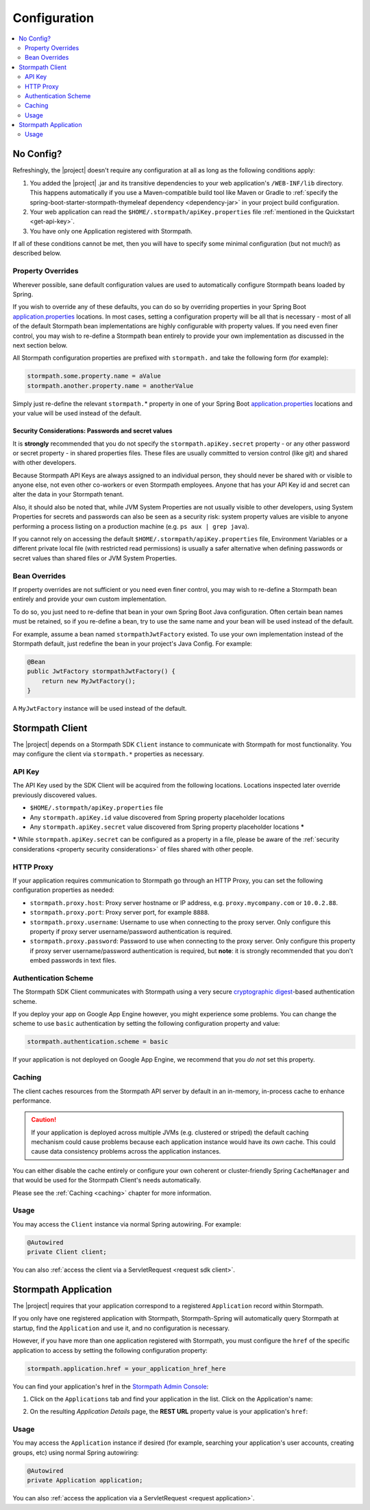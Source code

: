 .. _config:

Configuration
=============

.. contents::
   :local:
   :depth: 2

No Config?
----------

Refreshingly, the |project| doesn't require any configuration at all as long as the following conditions apply:

#. You added the |project| .jar and its transitive dependencies to your web application's ``/WEB-INF/lib`` directory.  This happens automatically if you use a Maven-compatible build tool like Maven or Gradle to :ref:`specify the spring-boot-starter-stormpath-thymeleaf dependency <dependency-jar>` in your project build configuration.

#. Your web application can read the ``$HOME/.stormpath/apiKey.properties`` file :ref:`mentioned in the Quickstart <get-api-key>`.

#. You have only one Application registered with Stormpath.

If all of these conditions cannot be met, then you will have to specify some minimal configuration (but not much!) as described below.

Property Overrides
~~~~~~~~~~~~~~~~~~

Wherever possible, sane default configuration values are used to automatically configure Stormpath beans loaded by Spring.

If you wish to override any of these defaults, you can do so by overriding properties in your Spring Boot `application.properties`_ locations.  In most cases, setting a configuration property will be all that is necessary - most of all of the default Stormpath bean implementations are highly configurable with property values.  If you need even finer control, you may wish to re-define a Stormpath bean entirely to provide your own implementation as discussed in the next section below.

All Stormpath configuration properties are prefixed with ``stormpath.`` and take the following form (for example):

.. code-block:: properties

    stormpath.some.property.name = aValue
    stormpath.another.property.name = anotherValue

Simply just re-define the relevant ``stormpath.``\* property in one of your Spring Boot `application.properties`_ locations and your value will be used instead of the default.

.. _property security considerations:

Security Considerations: Passwords and secret values
^^^^^^^^^^^^^^^^^^^^^^^^^^^^^^^^^^^^^^^^^^^^^^^^^^^^

It is **strongly** recommended that you do not specify the ``stormpath.apiKey.secret`` property - or any other password or secret property - in shared properties files. These files are usually committed to version control (like git) and shared with other developers.

Because Stormpath API Keys are always assigned to an individual person, they should never be shared with or visible to anyone else, not even other co-workers or even Stormpath employees.  Anyone that has your API Key id and secret can alter the data in your Stormpath tenant.

Also, it should also be noted that, while JVM System Properties are not usually visible to other developers, using System Properties for secrets and passwords can also be seen as a security risk: system property values are visible to anyone performing a process listing on a production machine (e.g. ``ps aux | grep java``).

If you cannot rely on accessing the default ``$HOME/.stormpath/apiKey.properties`` file, Environment Variables or a different private local file (with restricted read permissions) is usually a safer alternative when defining passwords or secret values than shared files or JVM System Properties.


Bean Overrides
~~~~~~~~~~~~~~

If property overrides are not sufficient or you need even finer control, you may wish to re-define a Stormpath bean entirely and provide your own custom implementation.

To do so, you just need to re-define that bean in your own Spring Boot Java configuration.  Often certain bean names must be retained, so if you re-define a bean, try to use the same name and your bean will be used instead of the default.

For example, assume a bean named ``stormpathJwtFactory`` existed.  To use your own implementation instead of the Stormpath default, just redefine the bean in your project's Java Config.  For example:

.. code-block:: java

    @Bean
    public JwtFactory stormpathJwtFactory() {
        return new MyJwtFactory();
    }

A ``MyJwtFactory`` instance will be used instead of the default.


Stormpath Client
----------------

The |project| depends on a Stormpath SDK ``Client`` instance to communicate with Stormpath for most functionality.  You may configure the client via ``stormpath.*`` properties as necessary.

API Key
~~~~~~~

The API Key used by the SDK Client will be acquired from the following locations.  Locations inspected later override previously discovered values.

* ``$HOME/.stormpath/apiKey.properties`` file
* Any ``stormpath.apiKey.id`` value discovered from Spring property placeholder locations
* Any ``stormpath.apiKey.secret`` value discovered from Spring property placeholder locations **\***

**\*** While ``stormpath.apiKey.secret`` can be configured as a property in a file, please be aware of the :ref:`security considerations <property security considerations>` of files shared with other people.

HTTP Proxy
~~~~~~~~~~

If your application requires communication to Stormpath go through an HTTP Proxy, you can set the following configuration properties as needed:

* ``stormpath.proxy.host``: Proxy server hostname or IP address, e.g. ``proxy.mycompany.com`` or ``10.0.2.88``.
* ``stormpath.proxy.port``: Proxy server port, for example ``8888``.
* ``stormpath.proxy.username``: Username to use when connecting to the proxy server.  Only configure this property if proxy server username/password authentication is required.
* ``stormpath.proxy.password``: Password to use when connecting to the proxy server.  Only configure this property if proxy server username/password authentication is required, but **note**: it is strongly recommended that you don't embed passwords in text files.

Authentication Scheme
~~~~~~~~~~~~~~~~~~~~~

The Stormpath SDK Client communicates with Stormpath using a very secure `cryptographic digest`_-based authentication scheme.

If you deploy your app on Google App Engine however, you might experience some problems.  You can change the scheme to use ``basic`` authentication by setting the following configuration property and value:

.. code-block:: properties

   stormpath.authentication.scheme = basic

If your application is not deployed on Google App Engine, we recommend that you *do not* set this property.

Caching
~~~~~~~

The client caches resources from the Stormpath API server by default in an in-memory, in-process cache to enhance performance.

.. caution::
    If your application is deployed across multiple JVMs (e.g. clustered or striped) the default caching mechanism could cause problems because each application instance would have its *own* cache.  This could cause data consistency problems across the application instances.

You can either disable the cache entirely or configure your own coherent or cluster-friendly Spring ``CacheManager`` and that would be used for the Stormpath Client's needs automatically.

Please see the :ref:`Caching <caching>` chapter for more information.

Usage
~~~~~

You may access the ``Client`` instance via normal Spring autowiring.  For example:

.. code-block:: java

   @Autowired
   private Client client;

You can also :ref:`access the client via a ServletRequest <request sdk client>`.

Stormpath Application
---------------------

The |project| requires that your application correspond to a registered ``Application`` record within Stormpath.

If you only have one registered application with Stormpath, Stormpath-Spring will automatically query Stormpath at startup, find the ``Application`` and use it, and no configuration is necessary.

However, if you have more than one application registered with Stormpath, you must configure the ``href`` of the specific application to access by setting the following configuration property:

.. code-block:: properties

   stormpath.application.href = your_application_href_here

You can find your application's href in the `Stormpath Admin Console`_:

#. Click on the ``Applications`` tab and find your application in the list.  Click on the Application's name:

   .. image:: /_static/console-applications-ann.png

#. On the resulting *Application Details* page, the **REST URL** property value is your application's ``href``:

   .. image:: /_static/console-application-href.png

Usage
~~~~~

You may access the ``Application`` instance if desired (for example, searching your application's user accounts, creating groups, etc) using normal Spring autowiring:

.. code-block:: java

   @Autowired
   private Application application;

You can also :ref:`access the application via a ServletRequest <request application>`.

.. _cryptographic digest: http://en.wikipedia.org/wiki/Cryptographic_hash_function
.. _Stormpath Admin Console: https://api.stormpath.com
.. _application.properties: http://docs.spring.io/spring-boot/docs/current/reference/html/boot-features-external-config.html
